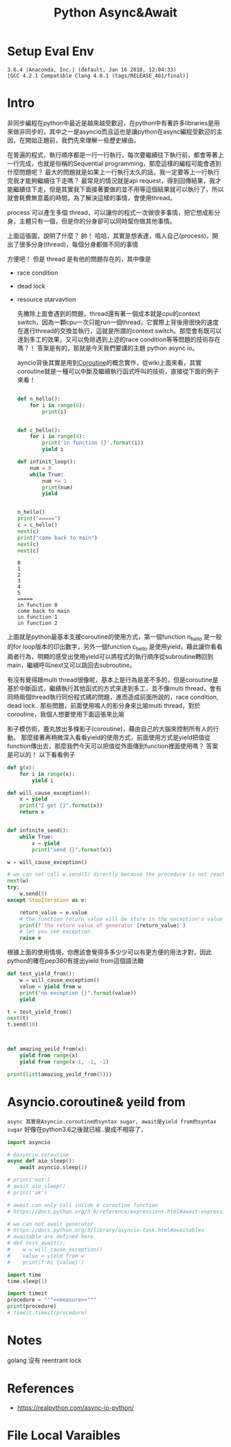 #+TITLE: Python Async&Await
#+DESCRIPTION: Notes about python async await
#+PROPERTY: header-args:python :session py3.6
#+PROPERTY: header-args :results output
#+PROPERTY: header-args+ :exports both

* Setup Eval Env

  #+begin_src elisp :session py3.6 :results silent :exports none
    (pyvenv-activate "~/miniconda2/envs/py3.6")
  #+end_src

  #+RESULTS:

  #+begin_src python :exports none
    import sys
    print(sys.version)
  #+end_src

  #+RESULTS:
  : 3.6.4 |Anaconda, Inc.| (default, Jan 16 2018, 12:04:33)
  : [GCC 4.2.1 Compatible Clang 4.0.1 (tags/RELEASE_401/final)]

* Intro

  非同步編程在python中最近是越來越受歡迎，在python中有著許多libraries是用來做非同步的，其中之一是asyncio而且這也是讓python在async編程受歡迎的主因，在開始正題前，我們先來理解一些歷史緣由。

  在普遍的程式，執行順序都是一行一行執行，每次要繼續往下執行前，都會等著上一行完成，也就是俗稱的Sequential programming，那麼這樣的編程可能會遇到什麼問題呢？ 最大的問題就是如果上一行執行太久的話，我一定要等上一行執行完我才能夠繼續往下走嗎？ 最常見的情況就是api request，得到回傳結果，我才能繼續往下走，但是其實我下面接著要做的並不用等這個結果就可以執行了，所以就會耗費無意義的時間，為了解決這樣的事情，會使用thread。

  process 可以產生多個 thread，可以讓你的程式一次做很多事情，把它想成影分身，主體只有一個，但是你的分身卻可以同時幫你做其他事情。

  上面這張圖，說明了什麼？ 帥！ 哈哈，其實是想表達，鳴人自己(process)，開出了很多分身(thread)，每個分身都做不同的事情

  方便吧！ 但是 thread 是有他的問題存在的，其中像是

  - race condition
  - dead lock
  - resource starvavtion

    先撇除上面會遇到的問題，thread還有著一個成本就是cpu的context switch，因為一顆cpu一次只能run一個thread，它實際上背後用很快的速度在進行thread的交換並執行，這就是所謂的context switch。那麼會有既可以達到多工的效果，又可以免除遇到上述的race condition等等問題的技術存在嗎？！ 答案是有的，那就是今天我們要講的主題 python async io。

    ayncio背後其實是用到[[https://en.wikipedia.org/wiki/Coroutine][Coroutine]]的概念實作，從wiki上面來看，其實coroutine就是一種可以中斷及繼續執行函式呼叫的技術，直接從下面的例子來看！

    #+begin_src python

      def n_hello():
          for i in range(6):
              print(i)


      def c_hello():
          for i in range(4):
              print('in function {}'.format(i))
              yield i

      def infinit_loop():
          num = 0
          while True:
              num += 1
              print(num)
              yield


      n_hello()
      print("=====")
      c = c_hello()
      next(c)
      print("come back to main")
      next(c)
      next(c)
    #+end_src

    #+RESULTS:
    #+begin_example
    0
    1
    2
    3
    4
    5
    =====
    in function 0
    come back to main
    in function 1
    in function 2
    #+end_example

  上面就是python最基本支援coroutine的使用方式，第一個function n_hello 是一般的for loop版本的印出數字，另外一個function c_hello 是使用yield，藉此讓你看看兩者行為，明顯的感受出使用yield可以將程式的執行順序從subroutine轉回到main，繼續呼叫next又可以跳回去subroutine。

  有沒有覺得跟multi thread很像呢，基本上是行為是差不多的，但是coroutine是基於中斷函式，繼續執行其他函式的方式來達到多工，並不像multi thread，會有同時兩個thread執行同份程式碼的問題，進而造成前面所說的，race condition, dead lock.. 那些問題，前面使用鳴人的影分身來比喻multi thread，對於coroutine，我個人想要使用下面這張來比喻

#+DOWNLOADED: https://camo.githubusercontent.com/5d50bc87ae99ed8e918c8c1349fd290a014a7f77/68747470733a2f2f7777772e7175697a7a2e62697a2f75706c6f6164732f7175697a7a2f3235373237342f6f7269672f312e6a70673f31343739363632383932 @ 2019-09-24 16:03:22
[[file:img/Intro/68747470733a2f2f7777772e7175697a7a2e62697a2f75706c6f6164732f7175697a7a2f3235373237342f6f7269672f312e6a70673f31343739363632383932_2019-09-24_16-03-22.jpeg]]

影子模仿術，鹿丸放出多條影子(coroutine)，藉由自己的大腦來控制所有人的行動。
那麼接著再稍微深入看看yield的使用方式，前面使用方式是yield把值從function傳出去，那麼我們今天可以把值從外面傳到function裡面使用嗎？ 答案是可以的！ 以下看看例子

#+begin_src python
  def g(x):
      for i in range(x):
          yield i

  def will_cause_exception():
      x = yield
      print("I get {}".format(x))
      return x


  def infinite_send():
      while True:
          x = yield
          print("send {}".format(x))

  w = will_cause_exception()

  # we can not call w.send(5) directly because the procedure is not reach the assign part
  next(w)
  try:
      w.send(5)
  except StopIteration as e:

      return_value = e.value
      # the function return value will be store in the exception's value
      print(f'the return value of generator {return_value}')
      # let you see exception
      raise e
#+end_src

#+RESULTS:
: I get 5
: the return value of generator 5
: Traceback (most recent call last):
:   File "<stdin>", line 1, in <module>
:   File "/var/folders/xp/h2xcbw714pq5ky_4lfc1kycm0000gn/T/babel-HyrupO/python-oyrJbh", line 28, in <module>
:     raise e
:   File "/var/folders/xp/h2xcbw714pq5ky_4lfc1kycm0000gn/T/babel-HyrupO/python-oyrJbh", line 21, in <module>
:     w.send(5)
: StopIteration: 5

根據上面的使用情境，你應該會覺得多多少少可以有更方便的用法才對，因此python的確在pep380有提出yield from這個語法糖

#+begin_src python
  def test_yield_from():
      w = will_cause_exception()
      value = yield from w
      print("no exception {}".format(value))
      yield

  t = test_yield_from()
  next(t)
  t.send(10)



  def amazing_yeild_from(x):
      yield from range(x)
      yield from range(x-1, -1, -1)

  print(list(amazing_yeild_from(5)))
#+end_src

#+RESULTS:
: I get 10
: no exception 10
: [0, 1, 2, 3, 4, 4, 3, 2, 1, 0]

* Asyncio.coroutine& yeild from

~async 其實是Asyncio.coroutine的syntax sugar, await是yield from的syntax sugar~ 好像在python3.6之後就已經..變成不相容了，

#+begin_src python
  import asyncio

  # @asyncio.coroutine
  async def aio_sleep():
      await asyncio.sleep(1)

  # print('not')
  # await aio_sleep()
  # print('ok')

  # await can only call inside a coroutine function
  # https://docs.python.org/3.6/reference/expressions.html#await-expression

  # we can not await generator
  # https://docs.python.org/3/library/asyncio-task.html#awaitables
  # awaitable are defined here.
  # def test_await():
  #    w = will_cause_exception()
  #    value = yield from w
  #    print(f'hi {value}')

#+end_src

#+RESULTS:

#+NAME: measure
#+NOTE: https://www.gnu.org/software/emacs/manual/html_node/org/noweb.html
#+begin_src python
  import time
  time.sleep(1)
#+end_src

#+begin_src python :noweb yes
  import timeit
  procedure = """<<measure>>"""
  print(procedure)
  # timeit.timeit(procedure)
#+end_src

#+RESULTS:
: Traceback (most recent call last):
:   File "<stdin>", line 1, in <module>
:   File "/var/folders/xp/h2xcbw714pq5ky_4lfc1kycm0000gn/T/babel-HyrupO/python-HLvhlz", line 3
:     procedure = """time.sleep(1)"""
:                       ^
: SyntaxError: invalid syntax

* Notes

golang 沒有 reentrant lock

* References

 - https://realpython.com/async-io-python/

* File Local Varaibles
  # Local Variables:
  # org-confirm-babel-evaluate: nil
  # End:

  # ;;; -*- org-confirm-babel-evaluate: nil; -*-
  # Note it seems that need to put this to the end of file...
  # ok! the above two way can customize the variable in this local file
  # and we can set the global shared property!
